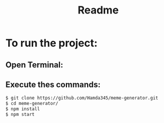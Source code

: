 #+title: Readme

* To run the project:
** Open Terminal:
** Execute thes commands:
#+BEGIN_SRC bash
$ git clone https://github.com/Hamda345/meme-generator.git
$ cd meme-generator/
$ npm install
$ npm start
#+END_SRC
